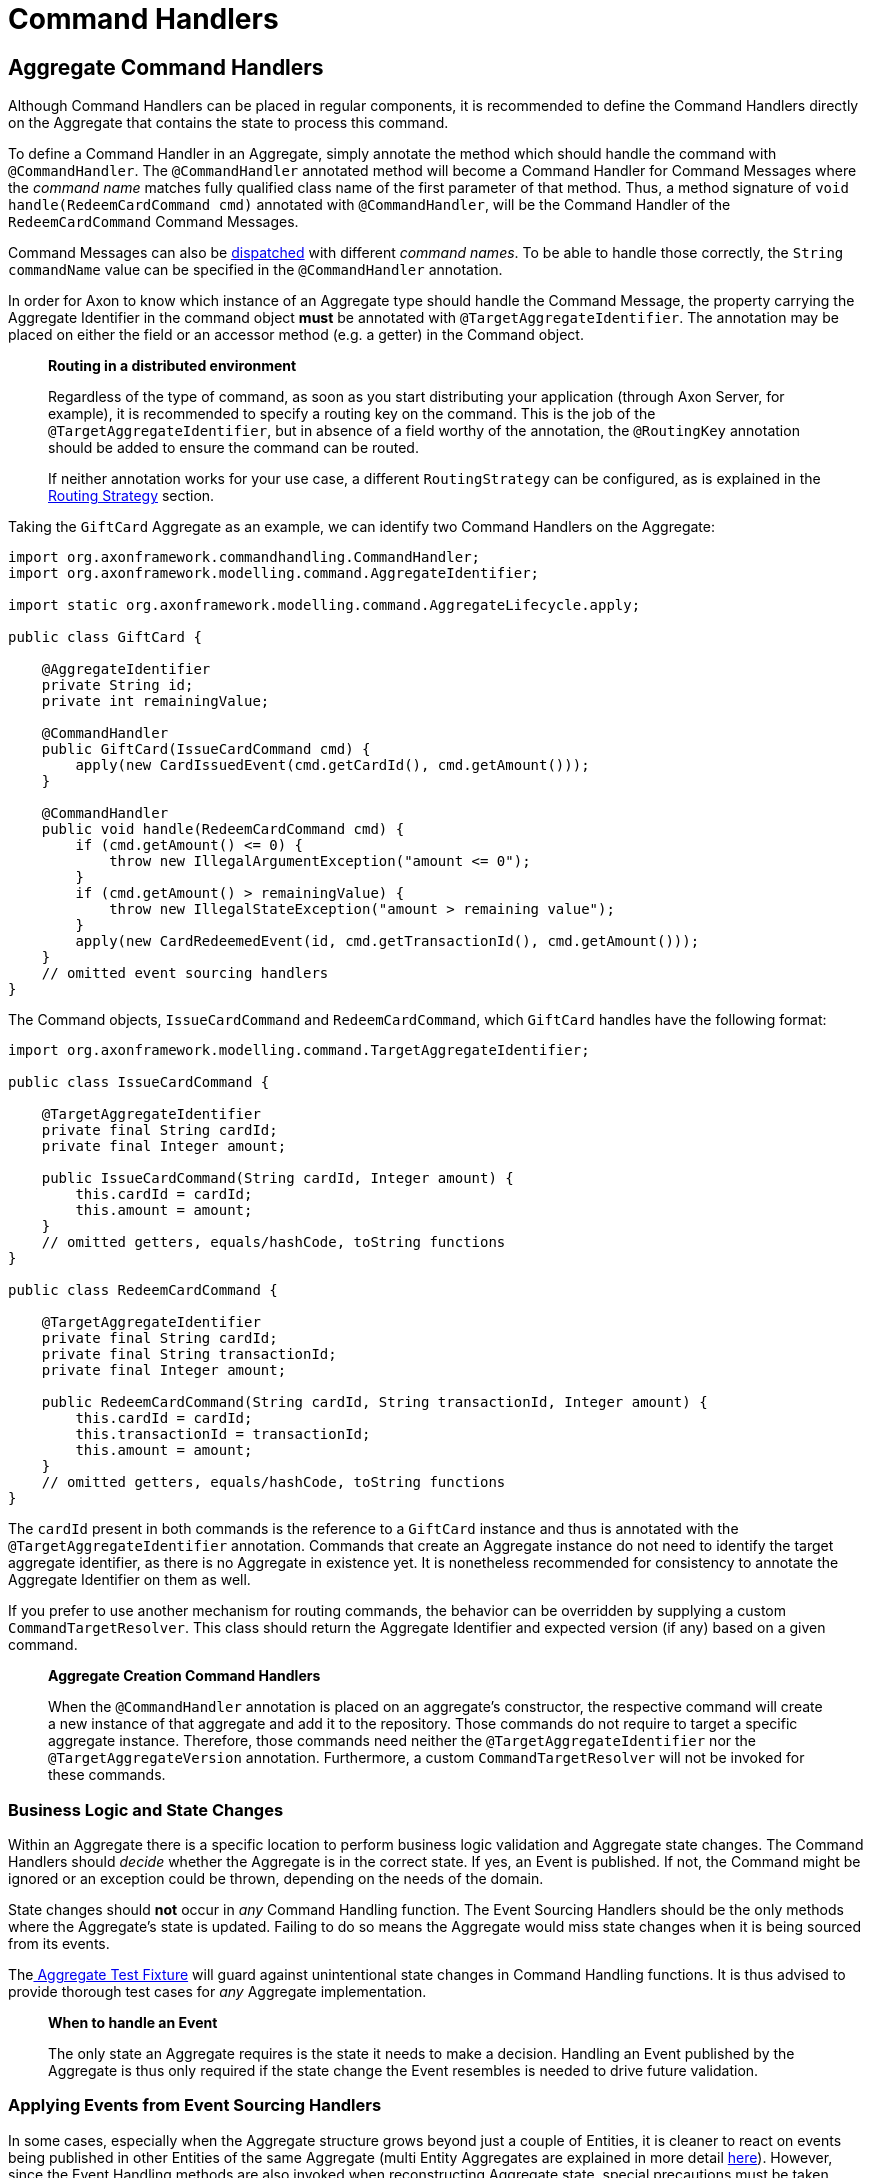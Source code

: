 = Command Handlers

== Aggregate Command Handlers

Although Command Handlers can be placed in regular components, it is recommended to define the Command Handlers directly on the Aggregate that contains the state to process this command.

To define a Command Handler in an Aggregate, simply annotate the method which should handle the command with `@CommandHandler`.
The `@CommandHandler` annotated method will become a Command Handler for Command Messages where the _command name_ matches fully qualified class name of the first parameter of that method.
Thus, a method signature of `void handle(RedeemCardCommand cmd)` annotated with `@CommandHandler`, will be the Command Handler of the `RedeemCardCommand` Command Messages.

Command Messages can also be link:command-dispatchers.adoc[dispatched] with different _command names_.
To be able to handle those correctly, the `String commandName` value can be specified in the `@CommandHandler` annotation.

In order for Axon to know which instance of an Aggregate type should handle the Command Message, the property carrying the Aggregate Identifier in the command object *must* be annotated with `@TargetAggregateIdentifier`.
The annotation may be placed on either the field or an accessor method (e.g. a getter) in the Command object.

____

*Routing in a distributed environment*

Regardless of the type of command, as soon as you start distributing your application (through Axon Server, for example), it is recommended to specify a routing key on the command.
This is the job of the `@TargetAggregateIdentifier`, but in absence of a field worthy of the annotation, the `@RoutingKey` annotation should be added to ensure the command can be routed.

If neither annotation works for your use case, a different `RoutingStrategy` can be configured, as is explained in the xref:infrastructure.adoc#routing-strategy[Routing Strategy] section.

____

Taking the `GiftCard` Aggregate as an example, we can identify two Command Handlers on the Aggregate:

[source,java]
----
import org.axonframework.commandhandling.CommandHandler;
import org.axonframework.modelling.command.AggregateIdentifier;

import static org.axonframework.modelling.command.AggregateLifecycle.apply;

public class GiftCard {

    @AggregateIdentifier
    private String id;
    private int remainingValue;

    @CommandHandler
    public GiftCard(IssueCardCommand cmd) {
        apply(new CardIssuedEvent(cmd.getCardId(), cmd.getAmount()));
    }

    @CommandHandler
    public void handle(RedeemCardCommand cmd) {
        if (cmd.getAmount() <= 0) {
            throw new IllegalArgumentException("amount <= 0");
        }
        if (cmd.getAmount() > remainingValue) {
            throw new IllegalStateException("amount > remaining value");
        }
        apply(new CardRedeemedEvent(id, cmd.getTransactionId(), cmd.getAmount()));
    }
    // omitted event sourcing handlers
}

----

The Command objects, `IssueCardCommand` and `RedeemCardCommand`, which `GiftCard` handles have the following format:

[source,java]
----
import org.axonframework.modelling.command.TargetAggregateIdentifier;

public class IssueCardCommand {

    @TargetAggregateIdentifier
    private final String cardId;
    private final Integer amount;

    public IssueCardCommand(String cardId, Integer amount) {
        this.cardId = cardId;
        this.amount = amount;
    }
    // omitted getters, equals/hashCode, toString functions
}

public class RedeemCardCommand {

    @TargetAggregateIdentifier
    private final String cardId;
    private final String transactionId;
    private final Integer amount;

    public RedeemCardCommand(String cardId, String transactionId, Integer amount) {
        this.cardId = cardId;
        this.transactionId = transactionId;
        this.amount = amount;
    }
    // omitted getters, equals/hashCode, toString functions
}

----

The `cardId` present in both commands is the reference to a `GiftCard` instance and thus is annotated with the `@TargetAggregateIdentifier` annotation.
Commands that create an Aggregate instance do not need to identify the target aggregate identifier, as there is no Aggregate in existence yet.
It is nonetheless recommended for consistency to annotate the Aggregate Identifier on them as well.

If you prefer to use another mechanism for routing commands, the behavior can be overridden by supplying a custom `CommandTargetResolver`.
This class should return the Aggregate Identifier and expected version (if any) based on a given command.

____

*Aggregate Creation Command Handlers*

When the `@CommandHandler` annotation is placed on an aggregate's constructor, the respective command will create a new instance of that aggregate and add it to the repository.
Those commands do not require to target a specific aggregate instance.
Therefore, those commands need neither the `@TargetAggregateIdentifier` nor the `@TargetAggregateVersion` annotation.
Furthermore, a custom `CommandTargetResolver` will not be invoked for these commands.

____

=== Business Logic and State Changes

Within an Aggregate there is a specific location to perform business logic validation and Aggregate state changes.
The Command Handlers should _decide_ whether the Aggregate is in the correct state.
If yes, an Event is published.
If not, the Command might be ignored or an exception could be thrown, depending on the needs of the domain.

State changes should *not* occur in _any_ Command Handling function.
The Event Sourcing Handlers should be the only methods where the Aggregate's state is updated.
Failing to do so means the Aggregate would miss state changes when it is being sourced from its events.

Thelink:../testing/commands-events.adoc[ Aggregate Test Fixture] will guard against unintentional state changes in Command Handling functions.
It is thus advised to provide thorough test cases for _any_ Aggregate implementation.

____

*When to handle an Event*

The only state an Aggregate requires is the state it needs to make a decision.
Handling an Event published by the Aggregate is thus only required if the state change the Event resembles is needed to drive future validation.

____

=== Applying Events from Event Sourcing Handlers

In some cases, especially when the Aggregate structure grows beyond just a couple of Entities, it is cleaner to react on events being published in other Entities of the same Aggregate (multi Entity Aggregates are explained in more detail link:modeling/multi-entity-aggregates.adoc[here]).
However, since the Event Handling methods are also invoked when reconstructing Aggregate state, special precautions must be taken.

It is possible to `apply()` new events inside an Event Sourcing Handler method.
This makes it possible for an Entity 'B' to apply an event in reaction to Entity 'A' doing something.
Axon will ignore the `apply()`invocation when replaying historic events upon sourcing the given Aggregate. Do note that in the scenario where Event Messages are published from an Event Sourcing Handler, the Event of the inner `apply()` invocation is only published to the entities after all entities have received the first event.
If more events need to be published, based on the state of an entity after applying an inner event, use `apply(...).andThenApply(...)`.

____

*Reacting to other Events*

An Aggregate *cannot* handle events from other sources then itself.
This is intentional as the Event Sourcing Handlers are used to recreate the state of the Aggregate.
For this it only needs it's own events as those represent it's state changes.

To make an Aggregate react on events from other Aggregate instances, link:../sagas/README.adoc[Sagas] or link:../events/event-handlers.adoc[Event Handling Components] should be leveraged

____

=== Aggregate Command Handler Creation Policy

Up until now, we have depicted the `GiftCard` aggregate with roughly two types of command handlers:

. `@CommandHandler` annotated constructors
. `@CommandHandler` annotated methods

Option 1 will always expect to be the instantiation of the `GiftCard` aggregate, whilst option 2 expects to be targeted towards an existing aggregate instance.
Although this may be the default, there is the option to define a _creation policy_ on a command handler.
This can be achieved by adding the `@CreationPolicy` annotation to a command handler annotated method, like so:

[source,java]
----
import org.axonframework.commandhandling.CommandHandler;
import org.axonframework.modelling.command.CreationPolicy;
import org.axonframework.modelling.command.AggregateCreationPolicy;

public class GiftCard {

    public GiftCard() {
        // Required no-op constructor
    }

    @CommandHandler
    @CreationPolicy(AggregateCreationPolicy.ALWAYS)
    public void handle(IssueCardCommand cmd) {
        // An `IssueCardCommand`-handler which will create a `GiftCard` aggregate 
    }

    @CommandHandler
    @CreationPolicy(AggregateCreationPolicy.CREATE_IF_MISSING)
    public void handle(CreateOrRechargeCardCommand cmd) {
        // A 'CreateOrRechargeCardCommand'-handler which creates a `GiftCard` aggregate if it did not exist
        // Otherwise, it will update an existing `GiftCard` aggregate.
    }
    // omitted aggregate state, command handling logic and event sourcing handlers
}
----

As is shown above, the `@CreationPolicy` annotation requires stating the `AggregateCreationPolicy`.
This enumeration has the following options available:

* `ALWAYS` - A creation policy of "always" will expect to instantiate the aggregate.
This effectively works like a command handler annotated constructor.
Without defining a return type, the aggregate identifier used during the creation will be returned.
Through this approach, it is possible to return other results next to the aggregate identifier.

* `CREATE_IF_MISSING` - A creation policy of "create if missing" can either create an aggregate or act on an existing instance.
This policy should be regarded as a create or update approach of an aggregate.

* `NEVER` - A creation policy of "never" will be handled on an existing aggregate instance.
This effectively works like any regular command handler annotated method.

[[external_command_handlers]]
== External Command Handlers

Command handling functions are most often directly placed on the Aggregate (as described in more detail <<Aggregate Command Handlers,here>>).
There are situations however where it is not possible nor desired to route a command directly to an Aggregate instance.
Message handling functions, like Command Handlers, can however be placed on any object.
It is thus possible to instantiate a 'Command Handling Object'.

A Command Handling Object is a simple (regular) object, which has `@CommandHandler` annotated methods.
Unlike with Aggregates, there is only a _single_ instance of a Command Handling Object, which handles *all* commands of the types it declares in its methods:

[source,java]
----
import org.axonframework.commandhandling.CommandHandler;
import org.axonframework.modelling.command.Repository;

public class GiftCardCommandHandler {

    // 1.
    private final Repository<GiftCard> giftCardRepository;

    @CommandHandler
    public void handle(RedeemCardCommand cmd) {
        giftCardRepository.load(cmd.getCardId()) // 2.
                          .execute(giftCard -> giftCard.handle(cmd)); // 3.
    }

    // omitted constructor
}
----

In the above snippet we have decided that the `RedeemCardCommand` should no longer be directly handled on the `GiftCard`.
Instead, we load the `GiftCard` manually and execute the desired method on it:

. The `Repository` for the `GiftCard` Aggregate, used for retrieval and storage of an Aggregate.
If `@CommandHandler` methods are placed directly on the Aggregate, Axon will automatically know to call the `Repository` to load a given instance.
It is thus _not_ mandatory to directly access the `Repository`, but a link:../../architecture-overview/#separation-of-business-logic-and-infrastructure[design choice].

. To load the intended `GiftCard` Aggregate instance, the `Repository#load(String)` method is used.
The provided parameter should be the Aggregate identifier.

. After that Aggregate has been loaded, the `Aggregate#execute(Consumer)` function should be invoked to perform an operation on the Aggregate.
Using the `execute` function ensure that the Aggregate life cycle is correctly started.